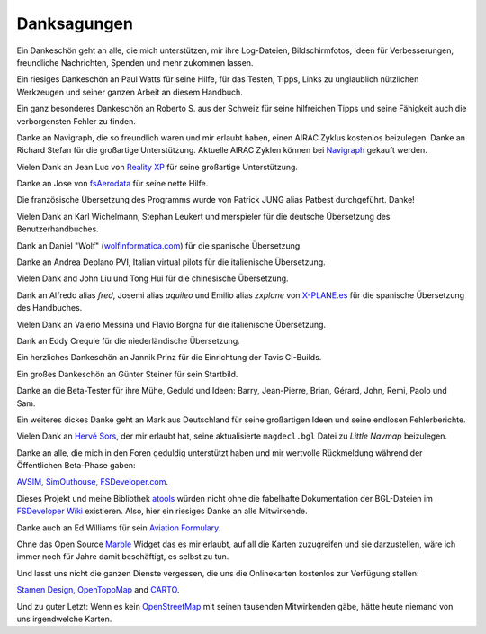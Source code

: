Danksagungen
---------------

Ein Dankeschön geht an alle, die mich unterstützen, mir ihre
Log-Dateien, Bildschirmfotos, Ideen für Verbesserungen, freundliche
Nachrichten, Spenden und mehr zukommen lassen.

Ein riesiges Dankeschön an Paul Watts für seine Hilfe, für das Testen,
Tipps, Links zu unglaublich nützlichen Werkzeugen und seiner ganzen Arbeit an
diesem Handbuch.

Ein ganz besonderes Dankeschön an Roberto S. aus der Schweiz für seine
hilfreichen Tipps und seine Fähigkeit auch die verborgensten Fehler
zu finden.

Danke an Navigraph, die so freundlich waren und mir erlaubt haben, einen
AIRAC Zyklus kostenlos beizulegen. Danke an Richard Stefan für die
großartige Unterstützung. Aktuelle AIRAC Zyklen können bei
`Navigraph <http://www.navigraph.com>`__ gekauft werden.

Vielen Dank an Jean Luc von `Reality XP <http://www.reality-xp.com>`__
für seine großartige Unterstützung.

Danke an Jose von `fsAerodata <https://www.fsaerodata.com/>`__ für seine
nette Hilfe.

Die französische Übersetzung des Programms wurde von Patrick JUNG alias
Patbest durchgeführt. Danke!

Vielen Dank an Karl Wichelmann, Stephan Leukert und merspieler für die
deutsche Übersetzung des Benutzerhandbuches.

Dank an Daniel "Wolf"
(`wolfinformatica.com <http://wolfinformatica.com>`__) für die spanische
Übersetzung.

Danke an Andrea Deplano PVI, Italian virtual pilots für die italienische Übersetzung.

Vielen Dank and John Liu und Tong Hui für die chinesische Übersetzung.

Dank an Alfredo alias *fred*, Josemi alias *aquileo* und Emilio alias
*zxplane* von `X-PLANE.es <http://www.x-plane.es/>`__ für die spanische
Übersetzung des Handbuches.

Vielen Dank an Valerio Messina und Flavio Borgna für die italienische
Übersetzung.

Dank an Eddy Crequie für die niederländische Übersetzung.

Ein herzliches Dankeschön an Jannik Prinz für die Einrichtung der Tavis
CI-Builds.

Ein großes Dankeschön an Günter Steiner für sein Startbild.

Danke an die Beta-Tester für ihre Mühe, Geduld und Ideen: Barry,
Jean-Pierre, Brian, Gérard, John, Remi, Paolo und Sam.

Ein weiteres dickes Danke geht an Mark aus Deutschland für seine
großartigen Ideen und seine endlosen Fehlerberichte.

Vielen Dank an `Hervé Sors <http://www.aero.sors.fr>`__, der mir erlaubt
hat, seine aktualisierte ``magdecl.bgl`` Datei zu *Little Navmap*
beizulegen.

Danke an alle, die mich in den Foren geduldig unterstützt haben und mir
wertvolle Rückmeldung während der Öffentlichen Beta-Phase gaben:

`AVSIM <http://www.avsim.com>`__,
`SimOuthouse <http://www.sim-outhouse.com>`__,
`FSDeveloper.com <https://www.fsdeveloper.com>`__.

Dieses Projekt und meine Bibliothek
`atools <https://github.com/albar965/atools>`__ würden nicht ohne die
fabelhafte Dokumentation der BGL-Dateien im `FSDeveloper
Wiki <https://www.fsdeveloper.com/wiki>`__ existieren. Also, hier ein
riesiges Danke an alle Mitwirkende.

Danke auch an Ed Williams für sein `Aviation
Formulary <http://www.edwilliams.org/>`__.

Ohne das Open Source `Marble <https://marble.kde.org>`__ Widget das es
mir erlaubt, auf all die Karten zuzugreifen und sie darzustellen, wäre
ich immer noch für Jahre damit beschäftigt, es selbst zu tun.

Und lasst uns nicht die ganzen Dienste vergessen, die uns die
Onlinekarten kostenlos zur Verfügung stellen:

`Stamen Design <http://maps.stamen.com>`__,
`OpenTopoMap <https://www.opentopomap.org>`__ and
`CARTO <https://carto.com/>`__.

Und zu guter Letzt: Wenn es kein
`OpenStreetMap <https://www.openstreetmap.org>`__ mit seinen tausenden
Mitwirkenden gäbe, hätte heute niemand von uns irgendwelche Karten.
